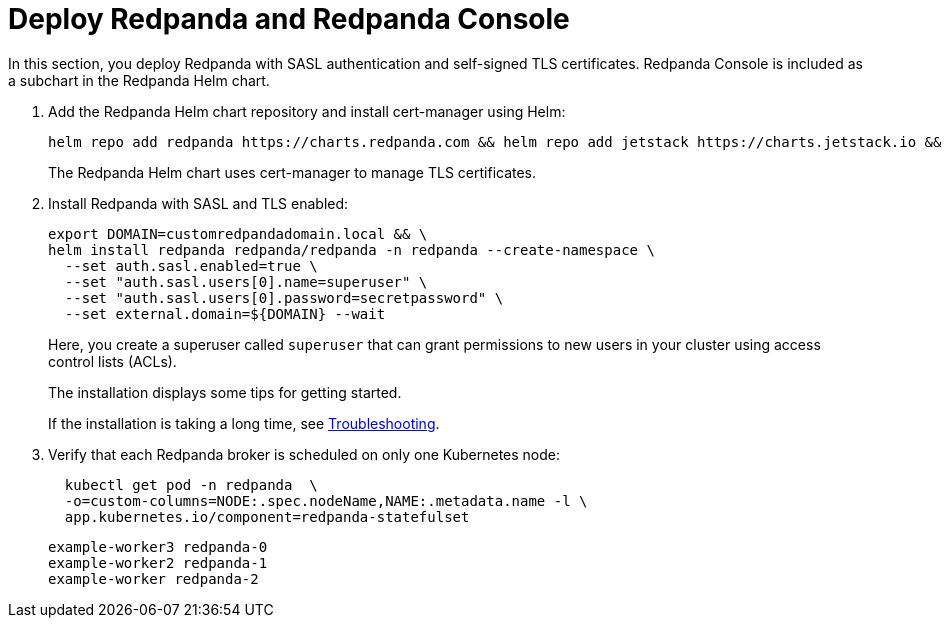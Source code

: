 = Deploy Redpanda and Redpanda Console

In this section, you deploy Redpanda with SASL authentication and self-signed TLS certificates. Redpanda Console is included as a subchart in the Redpanda Helm chart.

. Add the Redpanda Helm chart repository and install cert-manager using Helm:
+
[,bash]
----
helm repo add redpanda https://charts.redpanda.com && helm repo add jetstack https://charts.jetstack.io && helm repo update && helm install cert-manager jetstack/cert-manager  --set installCRDs=true --namespace cert-manager  --create-namespace
----
+
The Redpanda Helm chart uses cert-manager to manage TLS certificates.

. Install Redpanda with SASL and TLS enabled:
+
[,bash]
----
export DOMAIN=customredpandadomain.local && \
helm install redpanda redpanda/redpanda -n redpanda --create-namespace \
  --set auth.sasl.enabled=true \
  --set "auth.sasl.users[0].name=superuser" \
  --set "auth.sasl.users[0].password=secretpassword" \
  --set external.domain=${DOMAIN} --wait
----
+
Here, you create a superuser called `superuser` that can grant permissions to new users in your cluster using access control lists (ACLs).
+
The installation displays some tips for getting started.
+
If the installation is taking a long time, see <<troubleshooting,Troubleshooting>>.

. Verify that each Redpanda broker is scheduled on only one Kubernetes node:
+
[,bash]
----
  kubectl get pod -n redpanda  \
  -o=custom-columns=NODE:.spec.nodeName,NAME:.metadata.name -l \
  app.kubernetes.io/component=redpanda-statefulset
----
+
```
example-worker3 redpanda-0
example-worker2 redpanda-1
example-worker redpanda-2
```
